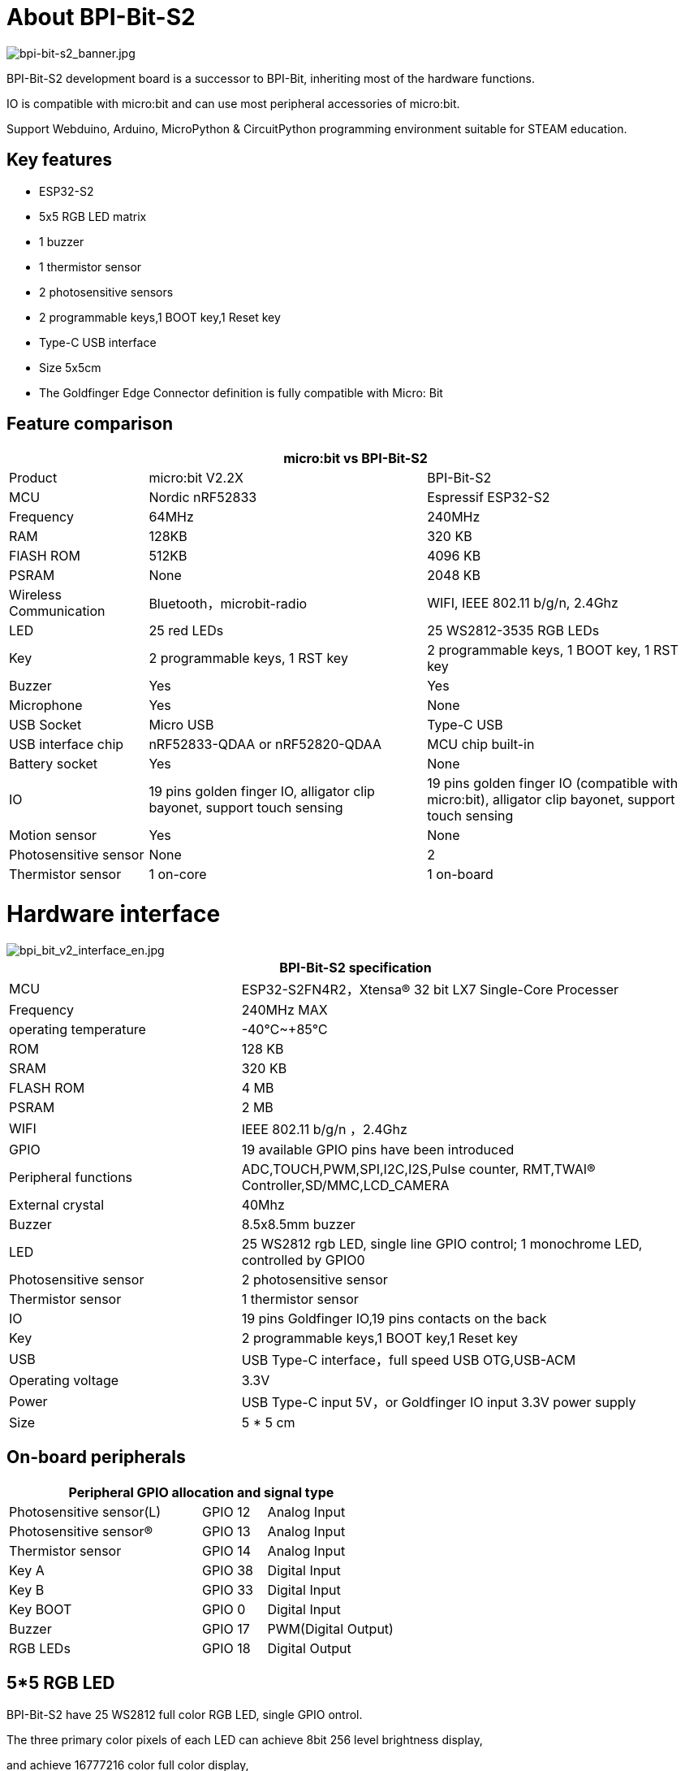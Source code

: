 = About BPI-Bit-S2

image::/picture/bpi-bit-s2_banner.jpg[bpi-bit-s2_banner.jpg]

BPI-Bit-S2 development board is a successor to BPI-Bit, inheriting most of the hardware functions.

IO is compatible with micro:bit and can use most peripheral accessories of micro:bit.

Support Webduino, Arduino, MicroPython & CircuitPython programming environment suitable for STEAM education.

== Key features
- ESP32-S2
- 5x5 RGB LED matrix
- 1 buzzer
- 1 thermistor sensor
- 2 photosensitive sensors
- 2 programmable keys,1 BOOT key,1 Reset key
- Type-C USB interface
- Size 5x5cm
- The Goldfinger Edge Connector definition is fully compatible with Micro: Bit

== Feature comparison
[options="header",cols="2,4,4"]
|====
3+|micro:bit vs BPI-Bit-S2
| Product    | micro:bit V2.2X  | BPI-Bit-S2
| MCU        | Nordic nRF52833  | Espressif ESP32-S2
| Frequency  | 64MHz            | 240MHz               
| RAM        | 128KB            | 320 KB                
| FlASH ROM  | 512KB            | 4096 KB              
| PSRAM      | None             | 2048 KB              
| Wireless Communication | Bluetooth，microbit-radio | WIFI, IEEE 802.11 b/g/n, 2.4Ghz
| LED        | 25 red LEDs      | 25 WS2812-3535 RGB LEDs
| Key        | 2 programmable keys, 1 RST key | 2 programmable keys, 1 BOOT key, 1 RST key                                                          
| Buzzer     | Yes              | Yes                  
| Microphone | Yes              | None                   
| USB Socket | Micro USB        | Type-C USB            
| USB interface chip | nRF52833-QDAA or nRF52820-QDAA | MCU chip built-in    
| Battery socket     | Yes          | None                  
| IO                 | 19 pins golden finger IO, alligator clip bayonet, support touch sensing | 19 pins golden finger IO (compatible with micro:bit), alligator clip bayonet, support touch sensing 
| Motion sensor | Yes           | None                 
| Photosensitive sensor | None  | 2                    
| Thermistor sensor | 1 on-core | 1 on-board 
|====

= Hardware interface

image::/picture/bpi_bit_v2_interface_en.jpg[bpi_bit_v2_interface_en.jpg]

[options="header",cols="2,4"]
|====
2+|BPI-Bit-S2 specification
| MCU                   | ESP32-S2FN4R2，Xtensa® 32 bit LX7 Single-Core Processer                             
| Frequency             | 240MHz MAX
| operating temperature | -40℃~+85℃ 
| ROM                   | 128 KB 
| SRAM                  | 320 KB
| FLASH ROM             | 4 MB 
| PSRAM                 | 2 MB 
| WIFI                  | IEEE 802.11 b/g/n ，2.4Ghz
| GPIO                  | 19 available GPIO pins have been introduced
| Peripheral functions  | ADC,TOUCH,PWM,SPI,I2C,I2S,Pulse counter, RMT,TWAI® Controller,SD/MMC,LCD_CAMERA    
| External crystal      | 40Mhz
| Buzzer                | 8.5x8.5mm buzzer
| LED                   | 25 WS2812 rgb LED, single line GPIO control; 1 monochrome LED, controlled by GPIO0 
| Photosensitive sensor | 2 photosensitive sensor
| Thermistor sensor     | 1 thermistor sensor
| IO                    | 19 pins Goldfinger IO,19 pins contacts on the back
| Key                   | 2 programmable keys,1 BOOT key,1 Reset key
| USB                   | USB Type-C interface，full speed USB OTG,USB-ACM
| Operating voltage     | 3.3V  
| Power                 | USB Type-C input 5V，or Goldfinger IO input 3.3V power supply   
| Size	                |5 * 5 cm
|====

== On-board peripherals
[options="header"cols="3,1,2"]
|====
3+| Peripheral GPIO allocation and signal type
| Photosensitive sensor(L) | GPIO 12 | Analog Input
| Photosensitive sensor(R) | GPIO 13 | Analog Input
| Thermistor sensor        | GPIO 14 | Analog Input
| Key A                    | GPIO 38 | Digital Input       
| Key B                    | GPIO 33 | Digital Input       
| Key BOOT                 | GPIO 0  | Digital Input       
| Buzzer                   | GPIO 17 | PWM(Digital Output) 
| RGB LEDs                 | GPIO 18 | Digital Output     
|====

== 5*5 RGB LED
BPI-Bit-S2 have 25 WS2812 full color RGB LED, single GPIO ontrol.

The three primary color pixels of each LED can achieve 8bit 256 level brightness display,

and achieve 16777216 color full color display,

scanning frequency is not less than 400Hz/s.

[options="header",cols="1,1,1,1,1"]
|====
5+|5*5 LED Sequential List
|20	|15	|10	|5	|0
|21	|16	|11	|6	|1
|22	|17	|12	|7	|2
|23	|18	|13	|8	|3
|24	|19	|14	|9	|4
|====

== Goldfinger GPIO define
BPI-Bit-S2 Gold finger GPIO is defined to be compatible with Micro:Bit. GPIO expansion board accessories can be used with Micro: Bit.

image::/picture/bpi_bit_v2_goldfinger.jpg[bpi_bit_v2_goldfinger.jpg]

[options="header",cols="1,1,1"]
|====
3+|SPI,I2C
|Function	|Pin Name	|GPIO Num
|SPI_SCK	|P13	|GPIO36
|SPI_MISO	|P14	|GPIO37
|SPI_MOSI	|P15	|GPIO35
|SPI_CS	  |P16	|GPIO34
|I2C_SCL	|P19	|GPIO16
|I2C_SDA	|P20	|GPIO15
|====

== Power
BPI-Bit-S2 supports two power supply modes

1. Type-C USB：Use USB cable power supply, connect USB interface of computer or other 5V USB charger to power the development board.

2. Gold finger: At the bottom of the development board, the gold finger contains a power interface with both input and output functions. It uses 3.3V power supply, positive terminal is connected to 3V3, and negative terminal is connected to GND.

= Software
== Webduino

image::/picture/webduino_logo.jpg[webduino_logo.jpg]

link:https://webbit.webduino.io/blockly/?demo=default[webduino online building block programming platform]

link:https://ota.webduino.io/WebBitInstaller/WebBitSetup.exe[webduino building block programming platform, Windows Installer]

link:https://webbit.webduino.io/tutorials/doc/zh-cn/education/index.html[webduino online tutorials]

== MicroPython

image::/picture/mircopython.png[mircopython.png]

MicroPython is a lean and efficient implementation of the Python 3 programming language that includes a small subset of the Python standard library and is optimised to run on microcontrollers and in constrained environments.

Crowdfunded and open sourced in 2013 by Damien P. George.

The most obvious difference between it and the use of C programs to develop microcontrollers is that there is no need for lengthy compilation when verifying code.

Using serial communication software, enter commands through the REPL(read-eval-print-loop) to control the microcontroller, just like Python's REPL.

It is also possible to use some tools to upload a python script file to run inside the microcontroller.

Its implementation of Python3 includes the _thread library that supports multithreading and the asyncio library for writing concurrent code.

MicroPython aims to be as compatible with normal Python as possible to allow you to transfer code with ease from the desktop to a microcontroller or embedded system.

At the same time it also has some libraries specific for microcontrollers in order to take full advantage of the hardware features inside the microcontroller chip, such as timers, hardware interrupts, WiFi, etc., depending on the specific hardware.

While having the above features, it is compact enough to fit and run within just 256k of code space and 16k of RAM.

If you know Python you already know MicroPython.

On the other hand, the more you learn about MicroPython the better you become at Python.

== CircuitPython

image::/picture/circuitpython_repo_header_logo.jpg[circuitpython_repo_header_logo.jpg]

CircuitPython is an open source, educational derivative of MicroPython, support and developed by Adafruit Industries.

Comparing ease of use, it goes a step further on the basis of MicroPython.

When the development board running CircuitPython firmware is connected to the PC, the PC will immediately recognize it as a USB storage disk.

And the python script file can be copied to this disk to allow the program to run on the development board.

Modern operating systems and home PCs support USB storage disks, this allows users to use it out of the box.

Of course, in order to use REPL, a serial communication software needs to be installed, or a text editor that supports this function, such as Mu editor.

The CircuitPython community provides an extremely rich peripheral driver library, APIs documentation, and tutorials.

Even if there is no programming foundation, no hardware foundation, you can quickly get started from scratch.

CircuitPython does not support some microcontroller-specific libraries such as timer and hardware interrupt, nor does it support the multi-threaded _thread library. It only provides the asyncio library for writing concurrent code.

The code is very compatible between microcontrollers supported by CircuitPython and single-board computers (SBCs) supported by Blinka. This is thanks to its efforts to unify APIs.

link:https://circuitpython.org/board/bpi_bit_s2/[BPI-Bit-S2 CircuitPython Download Page]

link:https://codewith.mu/[Mu Editor]

**How to install tinyUF2 firmware:**

To enable your BPI-Bit-S2 device to flash via USB-CDC.

Connect it to the computer via USB, hold BOOT button, press RST button once, then release BOOT button.

In the Install, Repair, or Update UF2 Bootloader section at the bottom of the page, follow its instructions to download and install tinyUF2 firmware.

**How to install CircuitPython firmware：**

Click the DOWNLOAD .UF2 NOW button on the right side of the page to download the firmware to the local, and then copy it to the disk in BPI-Bit-S2 UF2 Bootloader mode, and it can be used after automatic reset.

== Arduino

image::/picture/arduino_logo.png[arduino_logo.png]

Arduino is an open source embedded hardware and software development platform for users to create interactive embedded projects.

The Arduino integrated development environment (IDE) is the software core of this platform, using the C/C++ programming language to develop projects.

The biggest feature of Arduino is to provide a unified API to develop all microcontrollers it supports, with very good code portability and reusability.

In addition, it simplifies the process of building a development environment, and all the development environments of microcontrollers it supports can be installed and configured with a single click.

It also provides simple one-click mechanisms to compile and upload programs to a microcontroller.

Arduino IDE alsoprovides many example codes, supplemented by a large number of comments, which can help users get started quickly.

A large number of excellent open source projects accumulated in the Arduino community are available for reference and learning, and there are quite a few driver libraries and APIs provided by chip manufacturers as well.

- link:https://www.arduino.cc/en/software[Arduino IDE download link] | link:https://docs.espressif.com/projects/arduino-esp32/en/latest/installing.html#installing[Install and configure Arduino-ESP32 running environment]
- link:https://docs.espressif.com/projects/arduino-esp32/en/latest/libraries.html#apis[Arduino-ESP32 APIs]

= Documents
link:https://github.com/BPI-STEAM/BPI-BIT-Lite-Doc/blob/main/sch/BPI-BIT-Lite-V0.2.pdf[BPI-Bit-S2 schematic]

= Easy to buy sample
WARNING: Aliexpress shop : https://www.aliexpress.us/item/3256804809903732.html

WARNING: Taobao ship: https://item.taobao.com/item.htm?spm=a213gs.success.result.1.d1187a86CepiGC&id=693462857865

WARNING: OEM & ODM : judyhuang@banana-pi.com